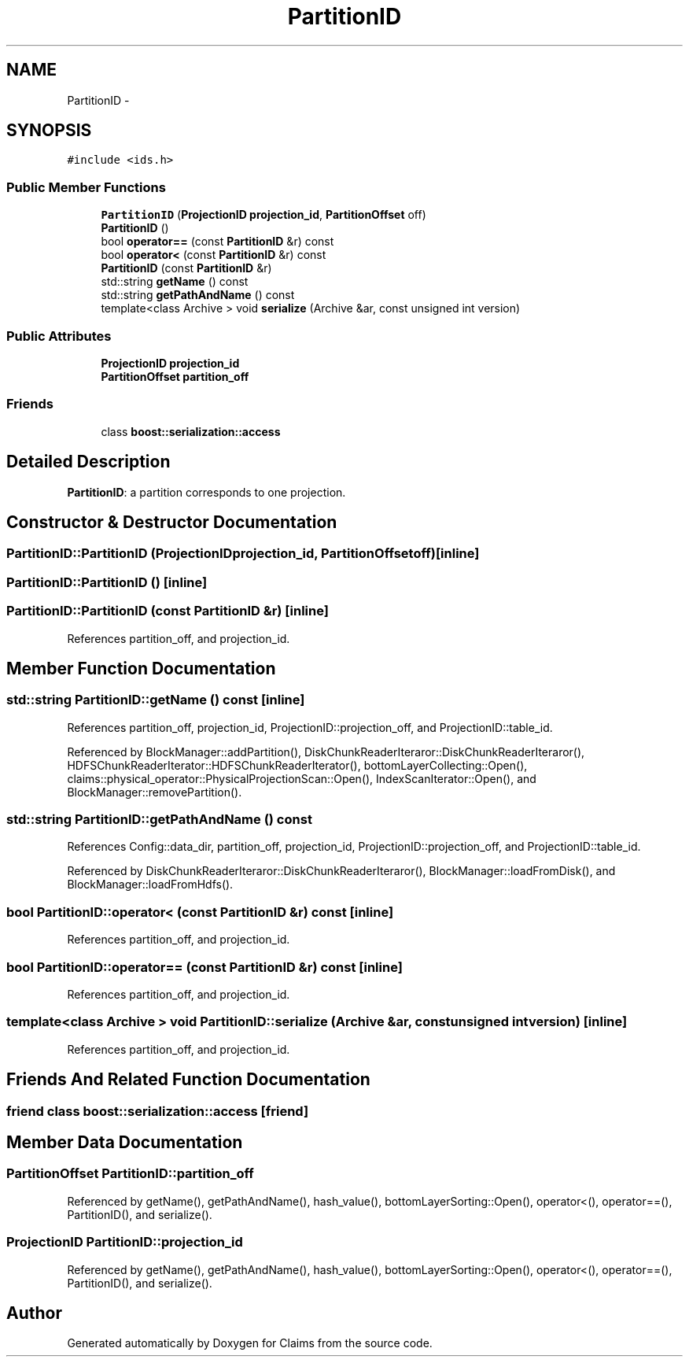 .TH "PartitionID" 3 "Thu Nov 12 2015" "Claims" \" -*- nroff -*-
.ad l
.nh
.SH NAME
PartitionID \- 
.SH SYNOPSIS
.br
.PP
.PP
\fC#include <ids\&.h>\fP
.SS "Public Member Functions"

.in +1c
.ti -1c
.RI "\fBPartitionID\fP (\fBProjectionID\fP \fBprojection_id\fP, \fBPartitionOffset\fP off)"
.br
.ti -1c
.RI "\fBPartitionID\fP ()"
.br
.ti -1c
.RI "bool \fBoperator==\fP (const \fBPartitionID\fP &r) const "
.br
.ti -1c
.RI "bool \fBoperator<\fP (const \fBPartitionID\fP &r) const "
.br
.ti -1c
.RI "\fBPartitionID\fP (const \fBPartitionID\fP &r)"
.br
.ti -1c
.RI "std::string \fBgetName\fP () const "
.br
.ti -1c
.RI "std::string \fBgetPathAndName\fP () const "
.br
.ti -1c
.RI "template<class Archive > void \fBserialize\fP (Archive &ar, const unsigned int version)"
.br
.in -1c
.SS "Public Attributes"

.in +1c
.ti -1c
.RI "\fBProjectionID\fP \fBprojection_id\fP"
.br
.ti -1c
.RI "\fBPartitionOffset\fP \fBpartition_off\fP"
.br
.in -1c
.SS "Friends"

.in +1c
.ti -1c
.RI "class \fBboost::serialization::access\fP"
.br
.in -1c
.SH "Detailed Description"
.PP 
\fBPartitionID\fP: a partition corresponds to one projection\&. 
.SH "Constructor & Destructor Documentation"
.PP 
.SS "PartitionID::PartitionID (\fBProjectionID\fPprojection_id, \fBPartitionOffset\fPoff)\fC [inline]\fP"

.SS "PartitionID::PartitionID ()\fC [inline]\fP"

.SS "PartitionID::PartitionID (const \fBPartitionID\fP &r)\fC [inline]\fP"

.PP
References partition_off, and projection_id\&.
.SH "Member Function Documentation"
.PP 
.SS "std::string PartitionID::getName () const\fC [inline]\fP"

.PP
References partition_off, projection_id, ProjectionID::projection_off, and ProjectionID::table_id\&.
.PP
Referenced by BlockManager::addPartition(), DiskChunkReaderIteraror::DiskChunkReaderIteraror(), HDFSChunkReaderIterator::HDFSChunkReaderIterator(), bottomLayerCollecting::Open(), claims::physical_operator::PhysicalProjectionScan::Open(), IndexScanIterator::Open(), and BlockManager::removePartition()\&.
.SS "std::string PartitionID::getPathAndName () const"

.PP
References Config::data_dir, partition_off, projection_id, ProjectionID::projection_off, and ProjectionID::table_id\&.
.PP
Referenced by DiskChunkReaderIteraror::DiskChunkReaderIteraror(), BlockManager::loadFromDisk(), and BlockManager::loadFromHdfs()\&.
.SS "bool PartitionID::operator< (const \fBPartitionID\fP &r) const\fC [inline]\fP"

.PP
References partition_off, and projection_id\&.
.SS "bool PartitionID::operator== (const \fBPartitionID\fP &r) const\fC [inline]\fP"

.PP
References partition_off, and projection_id\&.
.SS "template<class Archive > void PartitionID::serialize (Archive &ar, const unsigned intversion)\fC [inline]\fP"

.PP
References partition_off, and projection_id\&.
.SH "Friends And Related Function Documentation"
.PP 
.SS "friend class boost::serialization::access\fC [friend]\fP"

.SH "Member Data Documentation"
.PP 
.SS "\fBPartitionOffset\fP PartitionID::partition_off"

.PP
Referenced by getName(), getPathAndName(), hash_value(), bottomLayerSorting::Open(), operator<(), operator==(), PartitionID(), and serialize()\&.
.SS "\fBProjectionID\fP PartitionID::projection_id"

.PP
Referenced by getName(), getPathAndName(), hash_value(), bottomLayerSorting::Open(), operator<(), operator==(), PartitionID(), and serialize()\&.

.SH "Author"
.PP 
Generated automatically by Doxygen for Claims from the source code\&.
